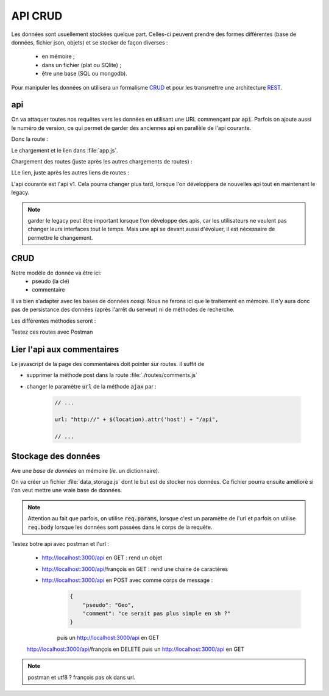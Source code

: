 ********
API CRUD
********

Les données sont usuellement stockées quelque part. Celles-ci peuvent prendre des formes différentes (base de données, fichier json, objets) et se stocker de façon diverses : 

  * en mémoire ;
  * dans un fichier (plat ou SQlite) ;
  * être une base (SQL ou mongodb).

Pour manipuler les données on utilisera un formalisme `CRUD <https://en.wikipedia.org/wiki/Create,_read,_update_and_delete>`__ et pour les transmettre une architecture `REST <https://en.wikipedia.org/wiki/Representational_state_transfer>`__.

api
===

On va attaquer toutes nos requêtes vers les données en utilisant une URL commençant par :code:`api`. Parfois on ajoute aussi le numéro de version, ce qui permet de garder des anciennes api en parallèle de l'api courante. 

Donc la route : 

.. code-block:: javascript
    :caption: ./routes/api.js
    
    var express = require('express');
    var router = express.Router();

    var winston = require('../winston.config');

    router.get('/', function(req, res, next) {
      winston.warn("TBD: implement me");

      res.send('api');

    });

    module.exports = router;
    

Le chargement et le lien dans :file:`app.js`.

Chargement des routes (juste après les autres chargements de routes) :

.. code-block:: javascript 
    :caption:  api.js

    // ... 
    
    var apiRouter = require('./routes/api');    
    
    // ... 
    

LLe lien, juste après les autres liens de routes : 

.. code-block:: javascript 
    :caption:  api.js

    // ...     
    
    app.use('/api', apiRouter);
    app.use('/api/v1', apiRouter); 

    // ...     

L'api courante est l'api v1. Cela pourra changer plus tard, lorsque l'on développera de nouvelles api tout en maintenant le legacy. 

.. note:: garder le legacy peut être important lorsque l'on développe des apis, car les utilisateurs ne veulent pas changer leurs interfaces tout le temps. Mais une api se devant aussi d'évoluer, il est nécessaire de permettre le changement. 


CRUD
====


Notre modèle de donnée va être ici:
  * pseudo (la clé)
  * commentaire

Il va bien s'adapter avec les bases de données *nosql*. Nous ne ferons ici que le traitement en mémoire. Il n'y aura donc pas de persistance des données (après l'arrêt du serveur) ni de méthodes de recherche.

Les différentes méthodes seront :

.. code-block:: javascript
    :caption: ./routes/api.js

    var express = require('express');
    var router = express.Router();

    var winston = require('../winston.config');

    router.get("/", (req, res) => {
      winston.info("TBD: implement me");
      res.send("READ all the comments");
    });

    router.post("/", (req, res) => {
      winston.info("TBD: implement me");
      res.send("CREATE a comment");
    });

    router.get("/:pseudo", (req, res) => {
      winston.info("TBD: implement me");
      res.send("Comment with pseudo "+ req.params.pseudo);
    });

    router.post("/:pseudo", (req, res) => {
      winston.info("TBD: implement me");
      res.send("UPDATE with pseudo " + req.params.pseudo);
    });

    router.delete("/:pseudo", (req, res) => {
      winston.info("TBD: implement me");
      res.send("DELETE comment with pseudo " + req.params.pseudo);
    });


    module.exports = router;
    

    
Testez ces routes avec Postman
    
Lier l'api aux commentaires
===========================

Le javascript de la page des commentaires doit pointer sur routes. Il suffit de 

* supprimer la méthode post dans la route :file:`./routes/comments.js` 
* changer le paramètre :code:`url` de la méthode :code:`ajax` par : 

    .. code-block:: javascript 

        // ...
    
        url: "http://" + $(location).attr('host') + "/api",
    
        // ...
    


Stockage des données
====================

Ave une *base de données* en mémoire (*ie.* un dictionnaire).


On va créer un fichier :file:`data_storage.js` dont le but est de stocker nos données. Ce fichier pourra ensuite amélioré si l'on veut mettre une vraie base de données.


.. code-block:: javascript
    :caption: ./data_storage.js

    const comments = {
    };

    comments["françois"] = "le web c'est la vie.";
    comments["pascal"] = "L'algo c'est rude.";

    module.exports = {
        getAllComments: () => {
            return comments;
        },
        getCommentByPseudo: (pseudo) => {
            return comments[pseudo];
        },
        setCommentByPseudo: (pseudo, comment) => {
            comments[pseudo] = comment;
        },
        deleteCommentByPseudo: (pseudo) => {
            delete comments[pseudo];
        },
    };


.. code-block:: javascript
    :caption: ./routes/api.js
    
    var express = require('express');
    var router = express.Router();

    var winston = require('../winston.config');

    var data = require('../data_storage');

    router.get("/", (req, res) => {
      res.send(data.getAllComments());
    });

    router.post("/", (req, res) => {
      winston.info("post: " + JSON.stringify(req.body));
      data.setCommentByPseudo(req.body.pseudo, req.body.comment);
      res.send("CREATE a comment");
    });

    router.get("/:pseudo", (req, res) => {
      winston.info("TBD: implement me");
      res.send(data.getCommentByPseudo(req.params.pseudo));
    });

    router.post("/:pseudo", (req, res) => {
      data.setCommentByPseudo(req.params.pseudo, req.body);
      res.send("UPDATE with pseudo " + req.params.pseudo);
    });

    router.delete("/:pseudo", (req, res) => {
      data.deleteCommentByPseudo(req.params.pseudo)
      res.send("DELETE comment with pseudo " + req.params.pseudo);
    });


    module.exports = router;
    
    
.. note:: Attention au fait que parfois, on utilise :code:`req.params`, lorsque c'est un paramètre de l'url et parfois on utilise :code:`req.body` lorsque les données sont passées dans le corps de la requête.


Testez botre api avec postman et l'url :

    * http://localhost:3000/api en GET : rend un objet
    * http://localhost:3000/api/françois en GET : rend une chaine de caractères
    
    * http://localhost:3000/api en POST avec comme corps de message :
        .. code-block:: json
        
            {
                "pseudo": "Geo",
                "comment": "ce serait pas plus simple en sh ?"
            }
        
        puis un http://localhost:3000/api en GET
        
    http://localhost:3000/api/françois en DELETE puis un http://localhost:3000/api en GET 
            
      
.. note:: postman et utf8 ? françois pas ok dans url.

  